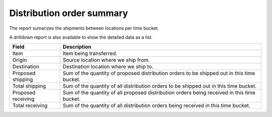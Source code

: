 ==========================
Distribution order summary
==========================

The report sumarizes the shipments between locations per time bucket. 

A drilldown report is also available to show the detailed data as a list.

================== ==============================================================================
Field              Description
================== ==============================================================================
Item               Item being transferred.
Origin             Source location where we ship from.
Destination        Destination location where we ship to.
Proposed shipping  Sum of the quantity of proposed distribution orders to be shipped out in this
                   time bucket.
Total shipping     Sum of the quantity of all distribution orders to be shipped out in this time
                   bucket.
Proposed receiving Sum of the quantity of all proposed distribution orders being received in this
                   time bucket.
Total receiving    Sum of the quantity of all distribution orders being received in this time
                   bucket.
================== ==============================================================================

.. image:: ../_images/distribution-order-summary-graph.png
   :alt: Distribution order summary as a graph

.. image:: ../_images/distribution-order-summary-table.png
   :alt: Distribution order summary as a table
